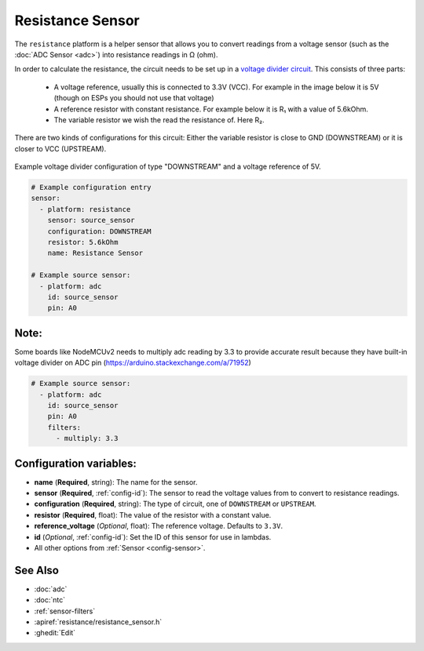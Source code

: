 Resistance Sensor
=================

.. seo::
    :description: Instructions for setting up resistance sensors in ESPHome
    :image: omega.svg

The ``resistance`` platform is a helper sensor that allows you to convert readings
from a voltage sensor (such as the :doc:`ADC Sensor <adc>`) into resistance readings
in Ω (ohm).

In order to calculate the resistance, the circuit needs to be set up in a
`voltage divider circuit <https://learn.sparkfun.com/tutorials/voltage-dividers/all>`__.
This consists of three parts:

 - A voltage reference, usually this is connected to 3.3V (VCC). For example in the image
   below it is 5V (though on ESPs you should not use that voltage)
 - A reference resistor with constant resistance. For example below it is R₁ with a value
   of 5.6kOhm.
 - The variable resistor we wish the read the resistance of. Here R₂.

There are two kinds of configurations for this circuit: Either the variable resistor
is close to GND (DOWNSTREAM) or it is closer to VCC (UPSTREAM).

.. figure:: images/resistance-downstream.png
    :align: center
    :width: 25.0%

    Example voltage divider configuration of type "DOWNSTREAM" and a voltage
    reference of 5V.

.. code-block:: yaml

    # Example configuration entry
    sensor:
      - platform: resistance
        sensor: source_sensor
        configuration: DOWNSTREAM
        resistor: 5.6kOhm
        name: Resistance Sensor

    # Example source sensor:
      - platform: adc
        id: source_sensor
        pin: A0

Note:
------------------------
Some boards like NodeMCUv2 needs to multiply adc reading by 3.3 to provide accurate result because they have built-in voltage divider on ADC pin (https://arduino.stackexchange.com/a/71952)

.. code-block:: yaml

    # Example source sensor:
      - platform: adc
        id: source_sensor
        pin: A0
        filters:
          - multiply: 3.3

Configuration variables:
------------------------

- **name** (**Required**, string): The name for the sensor.
- **sensor** (**Required**, :ref:`config-id`): The sensor to read the voltage values from
  to convert to resistance readings.
- **configuration** (**Required**, string): The type of circuit, one of ``DOWNSTREAM`` or
  ``UPSTREAM``.
- **resistor** (**Required**, float): The value of the resistor with a constant value.

- **reference_voltage** (*Optional*, float): The reference voltage. Defaults to ``3.3V``.
- **id** (*Optional*, :ref:`config-id`): Set the ID of this sensor for use in lambdas.
- All other options from :ref:`Sensor <config-sensor>`.

See Also
--------

- :doc:`adc`
- :doc:`ntc`
- :ref:`sensor-filters`
- :apiref:`resistance/resistance_sensor.h`
- :ghedit:`Edit`
